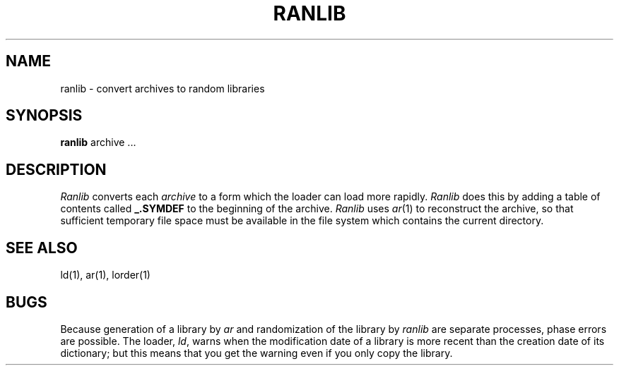 .\"	@(#)ranlib.1	5.1 (Berkeley) 4/29/85
.\"
.TH RANLIB 1 "8 February 1983"
.AT 3
.SH NAME
ranlib \- convert archives to random libraries
.SH SYNOPSIS
.B ranlib
archive ...
.SH DESCRIPTION
.I Ranlib
converts each
.I archive
to a form which the loader can load more rapidly.
.I Ranlib
does this by adding a table of contents called 
.B _.SYMDEF
to the beginning of the archive.
.I Ranlib
uses 
.IR ar (1)
to reconstruct the archive, so that sufficient temporary file space must
be available in the file system which contains the current directory.
.SH "SEE ALSO"
ld(1), ar(1), lorder(1)
.SH BUGS
Because generation of a library by
.I ar
and randomization of the library by
.I ranlib
are separate processes, phase errors are possible.  The loader,
.IR ld ,
warns when the modification date of a library is more recent than the
creation date of its dictionary;  but this means that you get the
warning even if you only copy the library.
